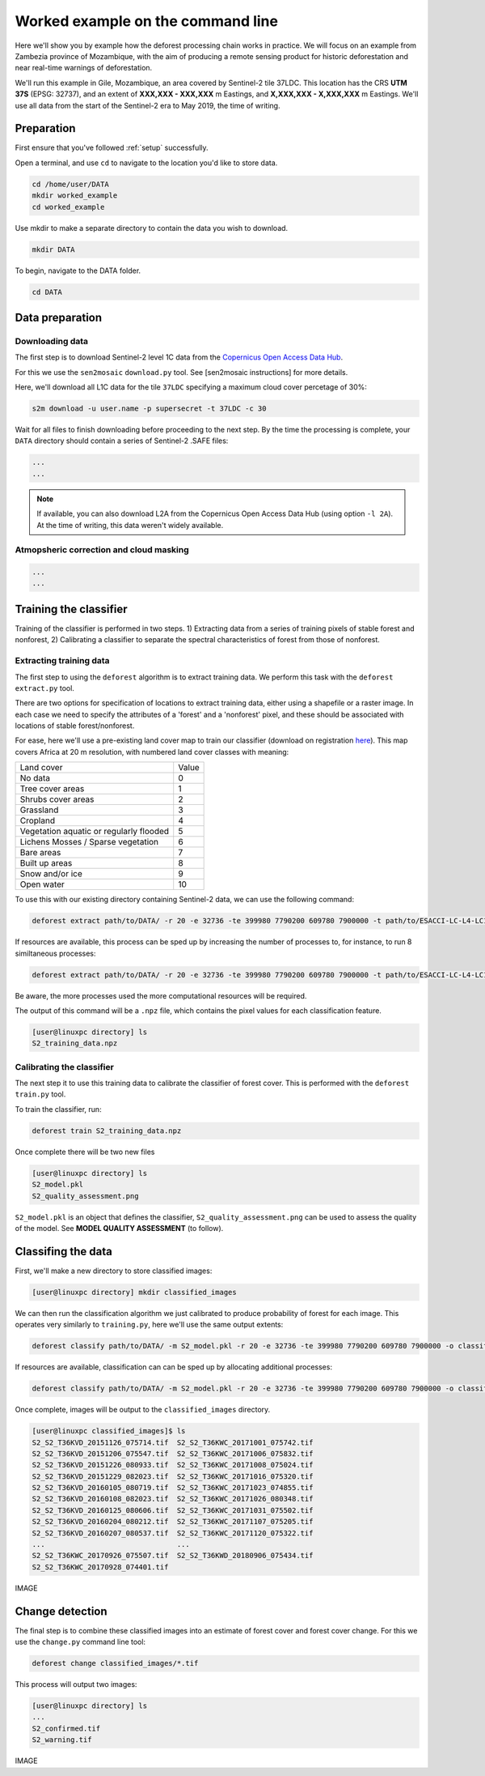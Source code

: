 .. _worked_example_commandline:

Worked example on the command line
==================================

Here we'll show you by example how the deforest processing chain works in practice. We will focus on an example from Zambezia province of Mozambique, with the aim of producing a remote sensing product for historic deforestation and near real-time warnings of deforestation.

We'll run this example in Gile, Mozambique, an area covered by Sentinel-2 tile 37LDC. This location has the CRS **UTM 37S** (EPSG: 32737), and an extent of **XXX,XXX - XXX,XXX** m Eastings, and **X,XXX,XXX - X,XXX,XXX** m Eastings. We'll use all data from the start of the Sentinel-2 era to May 2019, the time of writing.

Preparation
-----------

First ensure that you've followed :ref:`setup` successfully.

Open a terminal, and use ``cd`` to navigate to the location you'd like to store data.

.. code-block:: console
    
    cd /home/user/DATA
    mkdir worked_example
    cd worked_example

Use mkdir to make a separate directory to contain the data you wish to download.

.. code-block:: console
    
    mkdir DATA
    
To begin, navigate to the DATA folder.

.. code-block:: console
    
    cd DATA

Data preparation
----------------

Downloading data
~~~~~~~~~~~~~~~~

The first step is to download Sentinel-2 level 1C data from the `Copernicus Open Access Data Hub <https://scihub.copernicus.eu/>`_.

For this we use the ``sen2mosaic`` ``download.py`` tool. See [sen2mosaic instructions] for more details.

Here, we'll download all L1C data for the tile ``37LDC`` specifying a maximum cloud cover percetage of 30%:

.. code-block:: console
    
    s2m download -u user.name -p supersecret -t 37LDC -c 30

Wait for all files to finish downloading before proceeding to the next step. By the time the processing is complete, your ``DATA`` directory should contain a series of Sentinel-2 .SAFE files:

.. code-block:: console
    
    ...
    ...

.. note:: If available, you can also download L2A from the Copernicus Open Access Data Hub (using option ``-l 2A``). At the time of writing, this data weren't widely available.    
    
Atmopsheric correction and cloud masking
~~~~~~~~~~~~~~~~~~~~~~~~~~~~~~~~~~~~~~~~



.. code-block:: console
    
    ...
    ...


Training the classifier
-----------------------

Training of the classifier is performed in two steps. 1) Extracting data from a series of training pixels of stable forest and nonforest, 2) Calibrating a classifier to separate the spectral characteristics of forest from those of nonforest.

Extracting training data
~~~~~~~~~~~~~~~~~~~~~~~~

The first step to using the ``deforest`` algorithm is to extract training data. We perform this task with the ``deforest extract.py`` tool.

There are two options for specification of locations to extract training data, either using a shapefile or a raster image. In each case we need to specify the attributes of a 'forest' and a 'nonforest' pixel, and these should be associated with locations of stable forest/nonforest.

For ease, here we'll use a pre-existing land cover map to train our classifier (download on registration `here <http://2016africalandcover20m.esrin.esa.int/>`_). This map covers Africa at 20 m resolution, with numbered land cover classes with meaning:

+-----------------------------------------+-------+
| Land cover                              | Value |
+-----------------------------------------+-------+
| No data                                 | 0     |
+-----------------------------------------+-------+
| Tree cover areas                        | 1     |
+-----------------------------------------+-------+
| Shrubs cover areas                      | 2     |
+-----------------------------------------+-------+
| Grassland                               | 3     |
+-----------------------------------------+-------+
| Cropland                                | 4     |
+-----------------------------------------+-------+
| Vegetation aquatic or regularly flooded | 5     |
+-----------------------------------------+-------+
| Lichens Mosses / Sparse vegetation      | 6     |
+-----------------------------------------+-------+
| Bare areas                              | 7     |
+-----------------------------------------+-------+
| Built up areas                          | 8     |
+-----------------------------------------+-------+
| Snow and/or ice                         | 9     |
+-----------------------------------------+-------+
| Open water                              | 10    |
+-----------------------------------------+-------+

To use this with our existing directory containing Sentinel-2 data, we can use the following command:

.. code-block:: console
    
    deforest extract path/to/DATA/ -r 20 -e 32736 -te 399980 7790200 609780 7900000 -t path/to/ESACCI-LC-L4-LC10-Map-20m-P1Y-2016-v1.0.tif -o ./ --max_images 100 -f 1 -nf 2 3 4 5 6 7 8 10 -v

If resources are available, this process can be sped up by increasing the number of processes to, for instance, to run 8 similtaneous processes:

.. code-block:: console
    
    deforest extract path/to/DATA/ -r 20 -e 32736 -te 399980 7790200 609780 7900000 -t path/to/ESACCI-LC-L4-LC10-Map-20m-P1Y-2016-v1.0.tif -o ./ --max_images 100 -f 1 -nf 2 3 4 5 6 7 8 10 -v -p 8

Be aware, the more processes used the more computational resources will be required.

The output of this command will be a ``.npz`` file, which contains the pixel values for each classification feature.

.. code-block:: console
    
    [user@linuxpc directory] ls
    S2_training_data.npz

Calibrating the classifier
~~~~~~~~~~~~~~~~~~~~~~~~~~

The next step it to use this training data to calibrate the classifier of forest cover. This is performed with the ``deforest train.py`` tool.

To train the classifier, run:

.. code-block:: console
    
    deforest train S2_training_data.npz

Once complete there will be two new files

.. code-block:: console

    [user@linuxpc directory] ls
    S2_model.pkl
    S2_quality_assessment.png

``S2_model.pkl`` is an object that defines the classifier, ``S2_quality_assessment.png`` can be used to assess the quality of the model. See **MODEL QUALITY ASSESSMENT** (to follow).

Classifing the data
-------------------

First, we'll make a new directory to store classified images:

.. code-block:: console
    
    [user@linuxpc directory] mkdir classified_images

We can then run the classification algorithm we just calibrated to produce probability of forest for each image. This operates very similarly to ``training.py``, here we'll use the same output extents:
    
.. code-block:: console
    
    deforest classify path/to/DATA/ -m S2_model.pkl -r 20 -e 32736 -te 399980 7790200 609780 7900000 -o classified_images

If resources are available, classification can can be sped up by allocating additional processes:
    
.. code-block:: console
    
    deforest classify path/to/DATA/ -m S2_model.pkl -r 20 -e 32736 -te 399980 7790200 609780 7900000 -o classified_images -p 8

Once complete, images will be output to the ``classified_images`` directory.

.. code-block:: console

    [user@linuxpc classified_images]$ ls
    S2_S2_T36KVD_20151126_075714.tif  S2_S2_T36KWC_20171001_075742.tif
    S2_S2_T36KVD_20151206_075547.tif  S2_S2_T36KWC_20171006_075832.tif
    S2_S2_T36KVD_20151226_080933.tif  S2_S2_T36KWC_20171008_075024.tif
    S2_S2_T36KVD_20151229_082023.tif  S2_S2_T36KWC_20171016_075320.tif
    S2_S2_T36KVD_20160105_080719.tif  S2_S2_T36KWC_20171023_074855.tif
    S2_S2_T36KVD_20160108_082023.tif  S2_S2_T36KWC_20171026_080348.tif
    S2_S2_T36KVD_20160125_080606.tif  S2_S2_T36KWC_20171031_075502.tif
    S2_S2_T36KVD_20160204_080212.tif  S2_S2_T36KWC_20171107_075205.tif
    S2_S2_T36KVD_20160207_080537.tif  S2_S2_T36KWC_20171120_075322.tif
    ...                               ...
    S2_S2_T36KWC_20170926_075507.tif  S2_S2_T36KWD_20180906_075434.tif
    S2_S2_T36KWC_20170928_074401.tif


IMAGE

Change detection
----------------

The final step is to combine these classified images into an estimate of forest cover and forest cover change. For this we use the ``change.py`` command line tool:

.. code-block:: console
    
    deforest change classified_images/*.tif

This process will output two images:

.. code-block:: console
    
    [user@linuxpc directory] ls
    ...
    S2_confirmed.tif
    S2_warning.tif

IMAGE